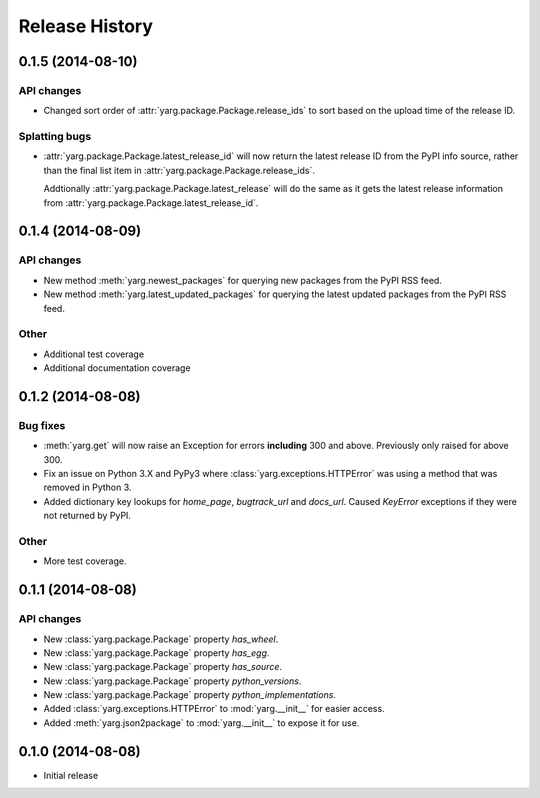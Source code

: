 Release History
===============

0.1.5 (2014-08-10)
------------------

API changes
~~~~~~~~~~~

- Changed sort order of :attr:`yarg.package.Package.release_ids` to sort
  based on the upload time of the release ID.

Splatting bugs
~~~~~~~~~~~~~~

- :attr:`yarg.package.Package.latest_release_id` will now return the latest
  release ID from the PyPI info source, rather than the final list item in
  :attr:`yarg.package.Package.release_ids`.

  Addtionally :attr:`yarg.package.Package.latest_release` will do the same as
  it gets the latest release information from
  :attr:`yarg.package.Package.latest_release_id`.

0.1.4 (2014-08-09)
------------------

API changes
~~~~~~~~~~~

- New method :meth:`yarg.newest_packages` for querying new packages
  from the PyPI RSS feed.
- New method :meth:`yarg.latest_updated_packages` for querying
  the latest updated packages from the PyPI RSS feed.

Other
~~~~~

- Additional test coverage
- Additional documentation coverage

0.1.2 (2014-08-08)
------------------

Bug fixes
~~~~~~~~~

- :meth:`yarg.get` will now raise an Exception for errors **including**
  300 and above. Previously only raised for above 300.
- Fix an issue on Python 3.X and PyPy3 where
  :class:`yarg.exceptions.HTTPError` was using a method that was
  removed in Python 3.
- Added dictionary key lookups for `home_page`, `bugtrack_url`
  and `docs_url`. Caused `KeyError` exceptions if they were not
  returned by PyPI.

Other
~~~~~

- More test coverage.

0.1.1 (2014-08-08)
------------------

API changes
~~~~~~~~~~~

- New :class:`yarg.package.Package` property `has_wheel`.
- New :class:`yarg.package.Package` property `has_egg`.
- New :class:`yarg.package.Package` property `has_source`.
- New :class:`yarg.package.Package` property `python_versions`.
- New :class:`yarg.package.Package` property `python_implementations`.
- Added :class:`yarg.exceptions.HTTPError` to :mod:`yarg.__init__` for easier access.
- Added :meth:`yarg.json2package` to :mod:`yarg.__init__` to expose it for use.

0.1.0 (2014-08-08)
------------------

- Initial release
